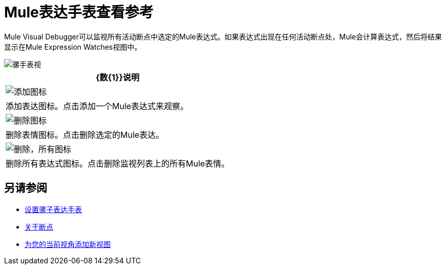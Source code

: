=  Mule表达手表查看参考

Mule Visual Debugger可以监视所有活动断点中选定的Mule表达式。如果表达式出现在任何活动断点处，Mule会计算表达式，然后将结果显示在Mule Expression Watches视图中。

image::mule-watches-view-reference-9703f.png[骡手表视]

[%header%autowidth.spread]
|===
| {数{1}}说明
|  image:mule-watches-view-reference-fcc2a.png[添加图标]  |添加表达图标。点击添加一个Mule表达式来观察。
| image:breakpoint-view-reference-dc51b.png[删除图标]  |删除表情图标。点击删除选定的Mule表达。
|  image:breakpoint-view-reference-8b614.png[删除，所有图标]  |删除所有表达式图标。点击删除监视列表上的所有Mule表情。
|===


== 另请参阅

*  link:/anypoint-studio/v/7/to-set-expression-watches[设置骡子表达手表]
*  link:/anypoint-studio/v/7/breakpoints-concepts[关于断点]
*  link:/anypoint-studio/v/7/add-view-to-perspective[为您的当前视角添加新视图]
